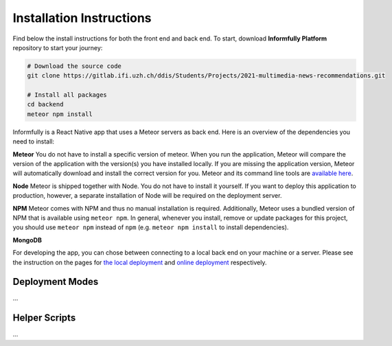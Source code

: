 Installation Instructions
=========================

.. _installation:

Find below the install instructions for both the front end and back end.
To start, download **Informfully Platform** repository to start your journey:

.. code-block:: console

    # Download the source code
    git clone https://gitlab.ifi.uzh.ch/ddis/Students/Projects/2021-multimedia-news-recommendations.git

    # Install all packages
    cd backend
    meteor npm install

Informfully is a React Native app that uses a Meteor servers as back end. Here is an overview of the dependencies you need to install:

**Meteor** You do not have to install a specific version of meteor.
When you run the application, Meteor will compare the version of the application with the version(s) you have installed locally.
If you are missing the application version, Meteor will automatically download and install the correct version for you.
Meteor and its command line tools are `available here <https://www.meteor.com/install>`_.

**Node** Meteor is shipped together with Node. 
You do not have to install it yourself.
If you want to deploy this application to production, however, a separate installation of Node will be required on the deployment server.

**NPM** Meteor comes with NPM and thus no manual installation is required.
Additionally, Meteor uses a bundled version of NPM that is available using ``meteor npm``.
In general, whenever you install, remove or update packages for this project, you should use ``meteor npm`` instead of ``npm`` (e.g. ``meteor npm install`` to install dependencies).

**MongoDB**

For developing the app, you can chose between connecting to a local back end on your machine or a server.
Please see the instruction on the pages for `the local deployment <https://informfully.readthedocs.io/en/latest/development.html>`_ and `online deployment <https://informfully.readthedocs.io/en/latest/deployment.html>`_ respectively.

Deployment Modes
----------------

...

Helper Scripts
--------------

...
